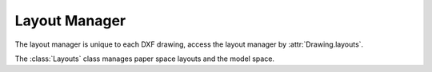 .. _layout_manager:

Layout Manager
==============

The layout manager is unique to each DXF drawing, access the layout manager by :attr:`Drawing.layouts`.

.. class:: Layouts

    The :class:`Layouts` class manages paper space layouts and the model space.

.. method:: Layouts.__len__()

    Return the count for layouts.

.. method:: Layouts.__contains__(name)

    Support for the :code:`in` operator

    :param str name: layout name as shown in tab

.. method:: Layouts.__iter__()

    Iterate over model space layout and all paper space layouts as :class:`Layout` objects.

.. method:: Layouts.modelspace()

    Returns the model space layout as :class:`Layout` object.

.. method:: Layouts.names()

    Returns iterable of all layout names.

.. method:: Layouts.get(name)

    Returns layout *name* as :class:`Layout` object.

    :param str name: layout name as shown in tab

.. method:: Layouts.rename(old_name, new_name)

    Rename a layout. Layout *Model* can not renamed and the new name of a layout must not exist.

    :param str old_name: actual layout name
    :param str new_name: new layout name

.. method:: Layouts.names_in_taborder()

    Returns all layout names in tab order as a list of strings.

.. method:: Layouts.new(name, dxfattribs=None)

    Create a new :class:`Layout`.

    :param str name: layout name as shown in tab

.. method:: Layouts.delete(name)

    Delete layout and all entities in this layout.

    :param str name: layout name as shown in tab
